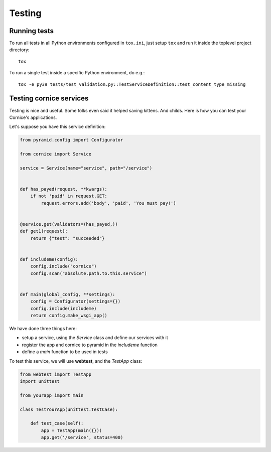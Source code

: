 Testing
=======

Running tests
-------------

To run all tests in all Python environments configured in ``tox.ini``,
just setup ``tox`` and run it inside the toplevel project directory::

    tox

To run a single test inside a specific Python environment, do e.g.::

    tox -e py39 tests/test_validation.py::TestServiceDefinition::test_content_type_missing


Testing cornice services
------------------------

Testing is nice and useful. Some folks even said it helped saving kittens. And
childs. Here is how you can test your Cornice's applications.

Let's suppose you have this service definition:

.. code-block:: python

    from pyramid.config import Configurator

    from cornice import Service

    service = Service(name="service", path="/service")


    def has_payed(request, **kwargs):
        if not 'paid' in request.GET:
            request.errors.add('body', 'paid', 'You must pay!')


    @service.get(validators=(has_payed,))
    def get1(request):
        return {"test": "succeeded"}


    def includeme(config):
        config.include("cornice")
        config.scan("absolute.path.to.this.service")


    def main(global_config, **settings):
        config = Configurator(settings={})
        config.include(includeme)
        return config.make_wsgi_app()


We have done three things here:

* setup a service, using the `Service` class and define our services with it
* register the app and cornice to pyramid in the `includeme` function
* define a `main` function to be used in tests

To test this service, we will use **webtest**, and the `TestApp` class:

.. code-block:: python

    from webtest import TestApp
    import unittest

    from yourapp import main

    class TestYourApp(unittest.TestCase):

        def test_case(self):
            app = TestApp(main({}))
            app.get('/service', status=400)
